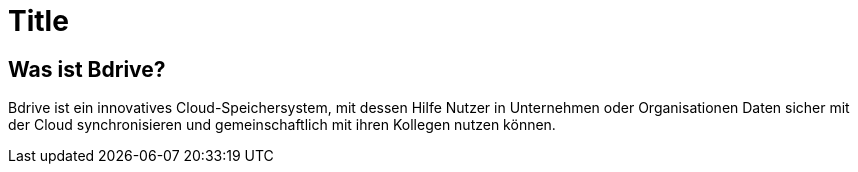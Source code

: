 Title
=====

== Was ist Bdrive?

Bdrive ist ein innovatives Cloud-Speichersystem, mit dessen Hilfe Nutzer in Unternehmen oder Organisationen Daten sicher mit der Cloud synchronisieren und gemeinschaftlich mit ihren Kollegen nutzen können.

